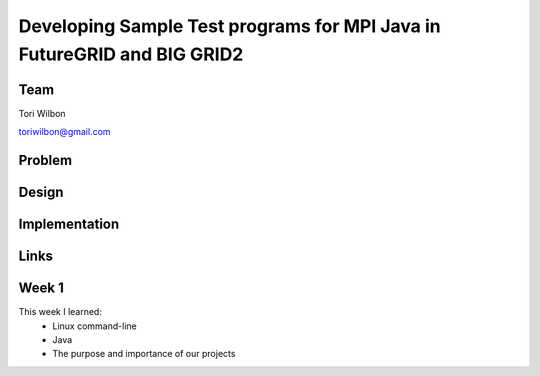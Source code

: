 Developing Sample Test programs for MPI Java in FutureGRID and BIG GRID2
======================================================================

Team
----------------------------------------------------------------------
Tori Wilbon

toriwilbon@gmail.com

Problem
----------------------------------------------------------------------



Design
----------------------------------------------------------------------


Implementation
----------------------------------------------------------------------


Links
----------------------------------------------------------------------


Week 1
----------------------------------------------------------------------
This week I learned:
  * Linux command-line
  * Java
  * The purpose and importance of our projects

